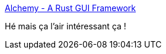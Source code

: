 :jbake-type: post
:jbake-status: published
:jbake-title: Alchemy - A Rust GUI Framework
:jbake-tags: rust,gui,framework,open-source,_mois_mars,_année_2020
:jbake-date: 2020-03-20
:jbake-depth: ../
:jbake-uri: shaarli/1584694478000.adoc
:jbake-source: https://nicolas-delsaux.hd.free.fr/Shaarli?searchterm=https%3A%2F%2Falchemy.rs%2F&searchtags=rust+gui+framework+open-source+_mois_mars+_ann%C3%A9e_2020
:jbake-style: shaarli

https://alchemy.rs/[Alchemy - A Rust GUI Framework]

Hé mais ça l'air intéressant ça !
